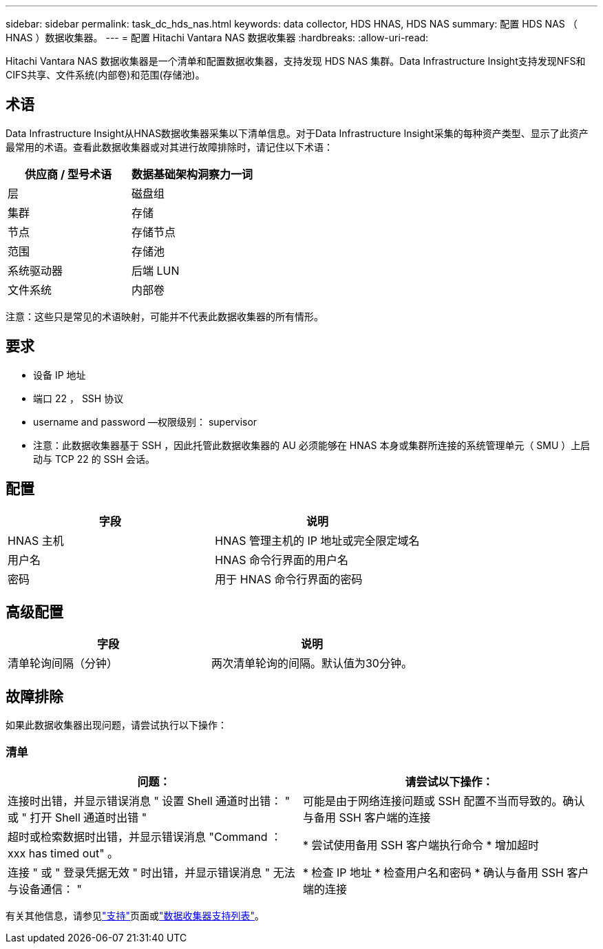 ---
sidebar: sidebar 
permalink: task_dc_hds_nas.html 
keywords: data collector, HDS HNAS, HDS NAS 
summary: 配置 HDS NAS （ HNAS ）数据收集器。 
---
= 配置 Hitachi Vantara NAS 数据收集器
:hardbreaks:
:allow-uri-read: 


[role="lead"]
Hitachi Vantara NAS 数据收集器是一个清单和配置数据收集器，支持发现 HDS NAS 集群。Data Infrastructure Insight支持发现NFS和CIFS共享、文件系统(内部卷)和范围(存储池)。



== 术语

Data Infrastructure Insight从HNAS数据收集器采集以下清单信息。对于Data Infrastructure Insight采集的每种资产类型、显示了此资产最常用的术语。查看此数据收集器或对其进行故障排除时，请记住以下术语：

[cols="2*"]
|===
| 供应商 / 型号术语 | 数据基础架构洞察力一词 


| 层 | 磁盘组 


| 集群 | 存储 


| 节点 | 存储节点 


| 范围 | 存储池 


| 系统驱动器 | 后端 LUN 


| 文件系统 | 内部卷 
|===
注意：这些只是常见的术语映射，可能并不代表此数据收集器的所有情形。



== 要求

* 设备 IP 地址
* 端口 22 ， SSH 协议
* username and password —权限级别： supervisor
* 注意：此数据收集器基于 SSH ，因此托管此数据收集器的 AU 必须能够在 HNAS 本身或集群所连接的系统管理单元（ SMU ）上启动与 TCP 22 的 SSH 会话。




== 配置

[cols="2*"]
|===
| 字段 | 说明 


| HNAS 主机 | HNAS 管理主机的 IP 地址或完全限定域名 


| 用户名 | HNAS 命令行界面的用户名 


| 密码 | 用于 HNAS 命令行界面的密码 
|===


== 高级配置

[cols="2*"]
|===
| 字段 | 说明 


| 清单轮询间隔（分钟） | 两次清单轮询的间隔。默认值为30分钟。 
|===


== 故障排除

如果此数据收集器出现问题，请尝试执行以下操作：



=== 清单

[cols="2*"]
|===
| 问题： | 请尝试以下操作： 


| 连接时出错，并显示错误消息 " 设置 Shell 通道时出错： " 或 " 打开 Shell 通道时出错 " | 可能是由于网络连接问题或 SSH 配置不当而导致的。确认与备用 SSH 客户端的连接 


| 超时或检索数据时出错，并显示错误消息 "Command ： xxx has timed out" 。 | * 尝试使用备用 SSH 客户端执行命令 * 增加超时 


| 连接 " 或 " 登录凭据无效 " 时出错，并显示错误消息 " 无法与设备通信： " | * 检查 IP 地址 * 检查用户名和密码 * 确认与备用 SSH 客户端的连接 
|===
有关其他信息，请参见link:concept_requesting_support.html["支持"]页面或link:reference_data_collector_support_matrix.html["数据收集器支持列表"]。
